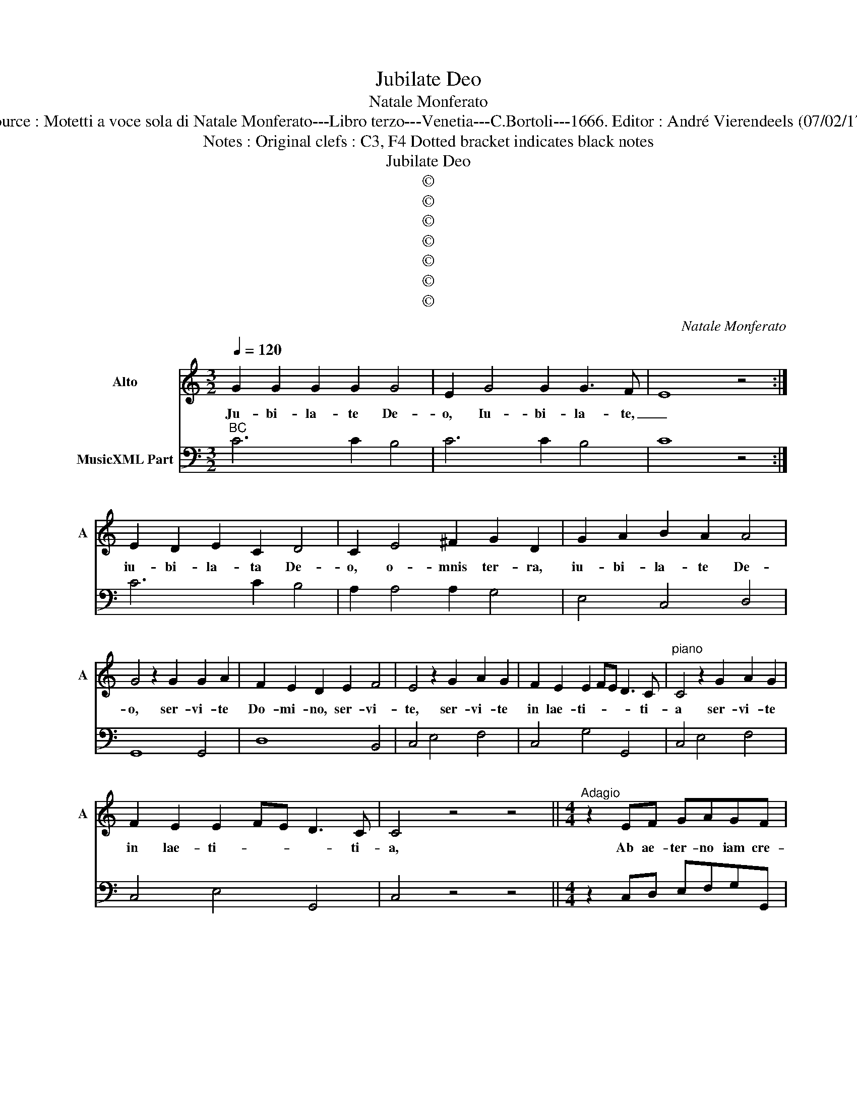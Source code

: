 X:1
T:Jubilate Deo
T:Natale Monferato
T:Source : Motetti a voce sola di Natale Monferato---Libro terzo---Venetia---C.Bortoli---1666. Editor : André Vierendeels (07/02/17).
T:Notes : Original clefs : C3, F4 Dotted bracket indicates black notes 
T:Jubilate Deo
T:©
T:©
T:©
T:©
T:©
T:©
T:©
C:Natale Monferato
Z:©
%%score 1 2
L:1/8
Q:1/4=120
M:3/2
K:C
V:1 treble nm="Alto" snm="A"
V:2 bass nm="MusicXML Part"
V:1
 G2 G2 G2 G2 G4 | E2 G4 G2 G3 F- | E8 z4 :| E2 D2 E2 C2 D4 | C2 E4 ^F2 G2 D2 | G2 A2 B2 A2 A4 | %6
w: Ju- bi- la- te De-|o, Iu- bi- la- te,|_|iu- bi- la- ta De-|o, o- mnis ter- ra,|iu- bi- la- te De-|
 G4 z2 G2 G2 A2 | F2 E2 D2 E2 F4 | E4 z2 G2 A2 G2 | F2 E2 E2 FE D3 C |"^piano" C4 z2 G2 A2 G2 | %11
w: o, ser- vi- te|Do- mi- no, ser- vi-|te, ser- vi- te|in lae- ti- * * * ti-|a ser- vi- te|
 F2 E2 E2 FE D3 C | C4 z4 z4 ||[M:4/4]"^Adagio" z2 EF GAGF | ECGA FEFG | ECDD E F/E/ D2 | %16
w: in lae- ti- * * * ti-|a,|Ab ae- ter- no iam cre-|a- ta an- te So- lem- ni _|da- ta San- cta Pa- rens _ _|
 z EDC DG, GA/G/ | F3 E E2 CD | EF DE C2 CD | EF DE C2 z2 | C/G,/A,/B,/ C/D/E/F/ G F/E/ D2 | %21
w: in- vi- o- la- ta, ho- di- e,|ho- di- e Vir- go|na- * ta _ est, Vir- go|na- * ta _ est,|cae- * * * * * * * * li _ _|
 z E G3 GAB | GGGG GFFF | FEEE EEED | EE GA/G/ F3 E | E2 CD EF DE | C2 CD EF DE | %27
w: e- ni- xa cre- a-|to- rem, mun- di lu- cem et _|_ _ or- bis ter- rae Sal- va-|to- rem, ho- di- e, ho- di-|e Vir- go na- * ta _|est, Vir- go na- * ta _|
 C2 z2 !fermata!z4 ||"^IUBILATE DEO""^tu\nsupra" z8 | z2 AA AAA^G | AAE^F GAFG | EEGA FE E2 | %32
w: est.||Ve- re vi- rum non co-|gno- vit nec per Vi- rum lu- cem|no- vit a- do- ra- * vit|
 z2 AB ^G>F E2 | z2 AE ^F^GAA | A3 ^G A2 EF/G/ | F3 E E2 CD | EF DE C2 CD | EF DE C2 z2 | %38
w: quem a- gno- vit, _|a- do- ra- vit quem a-|gno- vi, _ ho- di- e,|ho- di- e, Vir- go|na- * ta _ est, Vir- go|na- * ta _ est,|
 z2 EF D2 D2 | z G2 F/E/ F2 D2 | z2 FG E2 E2 | z2 AB G>^F E2 | z2 E^F G2 G2 | z GAB B A3 | %44
w: De- i na- ta|spon- sa et ma- ter|cu- ius na- tus|est et Pa- ter, _|De- us Pa- ter|cu- i non Ma _|
 G2 GA/G/ A3 G | G2 AB BA AB | G2 GA AG GA | G2 GA/G/ F3 E | E2 CD ED DE |"^piano" C2 CD ED DE | %50
w: ter, ho- di- e, ho- di-|e Vir- go na- * ta _|est, Vir- go na- * ta _|est, ho- di- e, ho- di-|e, Vir- go na- * ta _|est, Vir- go na- * ta _|
"^IUBILATE\n         DEO\n\n   ut supra" C2 z2 z4 || C2 DD EF/G/ ^FG/A/ | GEGA ^FDGA | %53
w: est|Vir- go as- sum- * * * * *|* pta, Vit- go pi- a, Vir- go|
 BA A2 z2 GC | F/E/F/G/ F2 E2 CD | EDDC DDDE | FEED EE z D | E^F G2 z AAB | A2 AB/A/ G3 F | %59
w: cle- * mens, O Ma-|ri- * * * * a nunc de-|fen- de nos in vi- a, nunc de-|fen- de nos in vi- a, ab|e- o qui nos con- tra|est, ho- di- e, ho- di-|
 E2 GA BA AB | G2 GA BA AB | G2 GA/G/ F3 E | E2 CD ED DE |"^piano" C2 CD ED DE | C2 z2 z4 | %65
w: e, Vir- go na- * ta _|est, Vir- go na- * ta _|est, ho- di- e, ho- di-|e, Vir- go na- * ta _|est, Vir- go na- * ta _|est|
 z2 ED E2 E2 | z2 GF G2 G2 | z2 GG GGGF | A2 A2 z2 FF | FFFE G2 G2 | z2 E/F/E/F/ G>F E2 | %71
w: ur- bem no- stram,|rem et Du- cem,|qui re- dem- psi sunt per|Cru- cem De- i|na- ti an- te lu- cem|fo- * * * * * vent|
 GA BA A3 G | G8 |[M:3/2] z4 C4 D4 | E2 D2 E2 F2 E4 | D2 C2 D2 E2 D4 | E2 D2 E2 F2 E4 | %77
w: qui- * spes _ no- stra|est.|quis- que|gau- * * * *|||
 D2 C2 D2 E2 D4 | E6 D2 C4 | z4 E4 D4 | E6 F2 G4 | G4 ^F4 G4 | G4 z4 z4 | z4 C4 D4 | E6 F2 E4 | %85
w: |* * deat,|quis- que|gau- de- at|vi- * vus|est|Quis- que|gau- de- at|
 E4 D4 E4 |[M:4/4] C2 G A/G/ F3 E | E2 GA BA AB | G2 GA BA AB | G2 GA/G/ F3 E | E2 CD ED DE | %91
w: vi- vus est,|ho di- e _ ho- di-|e Vir- go na- * ta _|est, Vir- go na- * ta _|est, ho- di- e, ho- di-|e, Vir- go na- * tus _|
"^piano" C2 CD ED DE | C2 z2 z4 |] %93
w: est, Vir- go na- * tus- *|est|
V:2
"^BC" C6 C2 B,4 | C6 C2 B,4 | C8 z4 :| C6 C2 B,4 | A,2 A,4 A,2 G,4 | E,4 C,4 D,4 | G,,8 G,,4 | %7
 D,8 B,,4 | C,4 E,4 F,4 | C,4 G,4 G,,4 | C,4 E,4 F,4 | C,4 E,4 G,,4 | C,4 z4 z4 || %13
[M:4/4] z2 C,D, E,F,G,G,, | C,2 C2 A,3 B, | C2 B,2 C2 B,2 | C2 A,2 G,2 G,,2 | A,,2 B,,2 C,2 A,,2 | %18
 F,,2 G,,2 C,2 A,,2 | F,,2 G,,2 C,2 z2 | C,3 D, E,F,G,G,, | C,3 D, E,2 D,2 | G,2 G,,2 A,,2 B,,2 | %23
 C,2 E,,2 F,,2 G,,2 | C,2 B,,2 A,,2 B,,2 | C,2 A,,2 F,,2 G,,2 | C,2 A,,2 F,,2 G,,2 | %27
 C,2 z2 !fermata!z4 || z8 | A,,2 C,2 D,2 E,2 |"^#" A,2 G,2 A,2 B,2 | E,2 B,,2 A,,2 G,,2 | %32
 F,2 D,2 E,3 D, | C,2 A,,2 D,2 C,2 | D,2 E,2 A,2 G,2 | A,2 B,2 C2 A,2 | F,2 G,2 C,2 A,,2 | %37
 F,,2 G,,2 C,2 z2 | C,4 G,4 | G,,4 D,4 | D,4 A,,4- | A,,4 E,4 | ^C,4 D,4 | B,,3 C, D,4 | %44
 G,,2 G,2 A,2 B,2 | C2 B,2 C2 D2 | G,2 B,,2 C,2 D,2 | G,,2 G,2 A,2 B,2 | C2 A,2 F,2 G,2 | %49
 C,2 A,,2 F,,2 G,,2 | C,2 z2 z4 || C,2 B,,2 C,2 D,2 | E,2 C,2 D,2 B,,2 | C,2 D,2 E,2 C,2 | %54
 D,2 G,,2 C,2 CB, | C2 A,2 G,4 | D,4 C,2 B,,2 | C,2 E,2 C,2 D,2 | G,,2 G,2 A,2 B,2 | C2 B,2 C2 D2 | %60
 G,2 B,,2 C,2 D,2 | G,,2 G,2 A,2 B,2 | C2 A,2 F,2 G,2 | C,2 A,,2 F,,2 G,,2 | C,2 z2 z4 | C,8 | %66
 C,8 | C,8 | F,,8- | F,,4 C,4 | C,8 | B,,2 C,2 D,4 | G,,8 |[M:3/2] C,4 C4 B,4 | C12 | G,12 | C,12 | %77
 G,12 | C,12 | C8 B,4 | A,8 G,4 | C4 D8 |"^(-natural)" G,4 G,4 F,4 | E,8 D,4 | C,8 C4 | F,4 G,8 | %86
[M:4/4] C,2 C2 A,2 B,2 | C2 B,2 C2 D2 | G,2 B,2 C2 D2 | G,2 F,2 F,2 G,2 | C2 A,2 F,2 G,2 | %91
 C,2 A,,2 F,,2 G,,2 | C,2 z2 z4 |] %93

